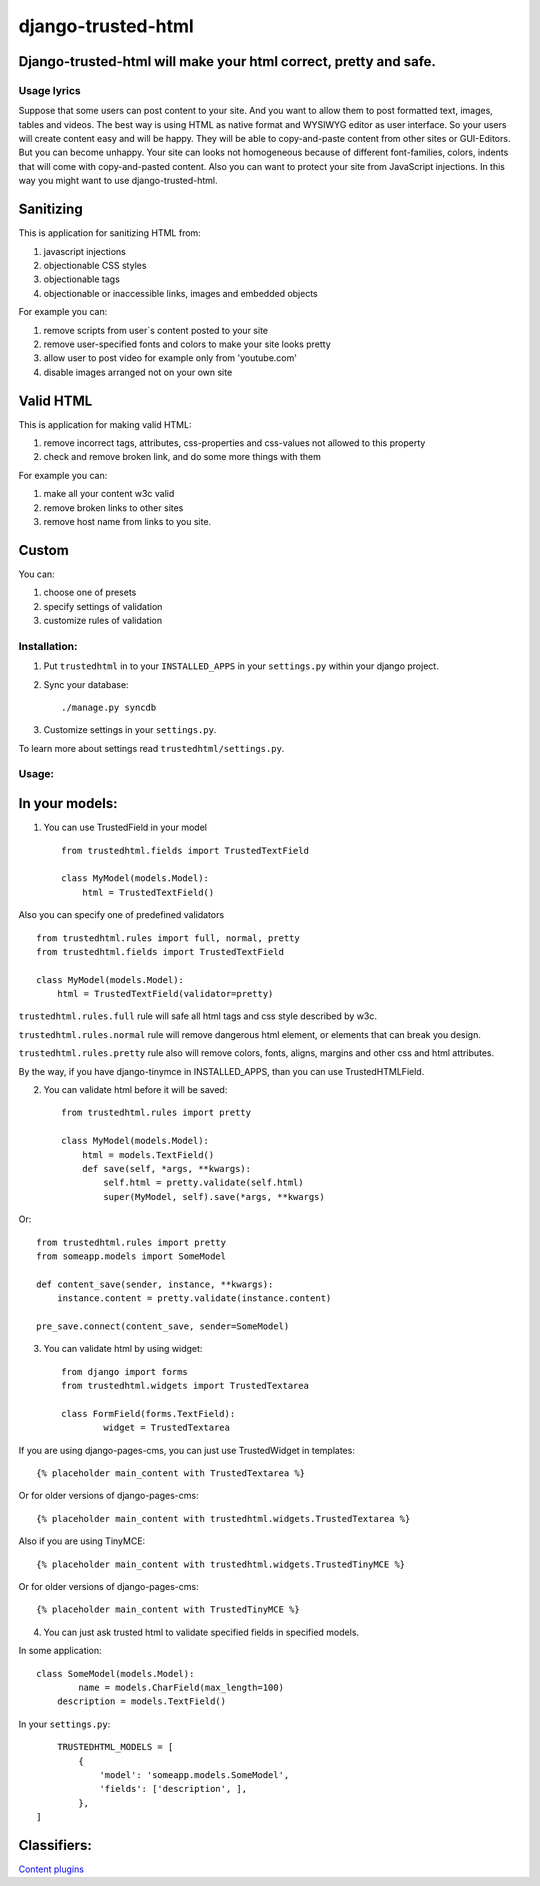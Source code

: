 ===================
django-trusted-html
===================

Django-trusted-html will make your html correct, pretty and safe.
-----------------------------------------------------------------

Usage lyrics
============

Suppose that some users can post content to your site.
And you want to allow them to post formatted text, images, tables and videos.
The best way is using HTML as native format and WYSIWYG editor as user interface.
So your users will create content easy and will be happy.
They will be able to copy-and-paste content from other sites or GUI-Editors.
But you can become unhappy. Your site can looks not homogeneous because of
different font-families, colors, indents that will come with copy-and-pasted content.
Also you can want to protect your site from JavaScript injections.
In this way you might want to use django-trusted-html.


Sanitizing
----------

This is application for sanitizing HTML from:

1. javascript injections
2. objectionable CSS styles
3. objectionable tags
4. objectionable or inaccessible links, images and embedded objects

For example you can:

1. remove scripts from user`s content posted to your site
2. remove user-specified fonts and colors to make your site looks pretty
3. allow user to post video for example only from 'youtube.com'
4. disable images arranged not on your own site


Valid HTML
----------

This is application for making valid HTML:

1. remove incorrect tags, attributes, css-properties and css-values not allowed to this property
2. check and remove broken link, and do some more things with them

For example you can:

1. make all your content w3c valid
2. remove broken links to other sites
3. remove host name from links to you site.


Custom
------

You can:

1. choose one of presets
2. specify settings of validation
3. customize rules of validation

Installation:
=============

1. Put ``trustedhtml`` in to your ``INSTALLED_APPS`` in your ``settings.py`` within your django project.

2. Sync your database::

    ./manage.py syncdb

3. Customize settings in your ``settings.py``.

To learn more about settings read ``trustedhtml/settings.py``. 


Usage:
======

In your models:
---------------

1. You can use TrustedField in your model ::

	from trustedhtml.fields import TrustedTextField

	class MyModel(models.Model):
	    html = TrustedTextField()

Also you can specify one of predefined validators ::

	from trustedhtml.rules import full, normal, pretty
	from trustedhtml.fields import TrustedTextField

	class MyModel(models.Model):
	    html = TrustedTextField(validator=pretty)

``trustedhtml.rules.full`` rule will safe all html tags and css style described by w3c.

``trustedhtml.rules.normal`` rule will remove dangerous html element, or elements that can break you design.

``trustedhtml.rules.pretty`` rule also will remove colors, fonts, aligns, margins and other css and html attributes.

By the way, if you have django-tinymce in INSTALLED_APPS, than you can use TrustedHTMLField.

2. You can validate html before it will be saved::

	from trustedhtml.rules import pretty

	class MyModel(models.Model):
	    html = models.TextField()
	    def save(self, *args, **kwargs):
	        self.html = pretty.validate(self.html)
	        super(MyModel, self).save(*args, **kwargs)

Or::

	from trustedhtml.rules import pretty
	from someapp.models import SomeModel

	def content_save(sender, instance, **kwargs):
	    instance.content = pretty.validate(instance.content)

	pre_save.connect(content_save, sender=SomeModel)

3. You can validate html by using widget::

	from django import forms
	from trustedhtml.widgets import TrustedTextarea

	class FormField(forms.TextField):
		widget = TrustedTextarea

If you are using django-pages-cms, you can just use TrustedWidget in templates::

	{% placeholder main_content with TrustedTextarea %}

Or for older versions of django-pages-cms::

	{% placeholder main_content with trustedhtml.widgets.TrustedTextarea %}
	
Also if you are using TinyMCE::

    {% placeholder main_content with trustedhtml.widgets.TrustedTinyMCE %}

Or for older versions of django-pages-cms::

    {% placeholder main_content with TrustedTinyMCE %}
    

4. You can just ask trusted html to validate specified fields in specified models.

In some application::

	class SomeModel(models.Model):
		name = models.CharField(max_length=100)
	    description = models.TextField()

In your ``settings.py``::

	TRUSTEDHTML_MODELS = [
	    {
	        'model': 'someapp.models.SomeModel',
	        'fields': ['description', ],
	    },
    ]

Classifiers:
-------------

`Content plugins`_

.. _`Content plugins`: http://www.redsolutioncms.org/classifiers/content